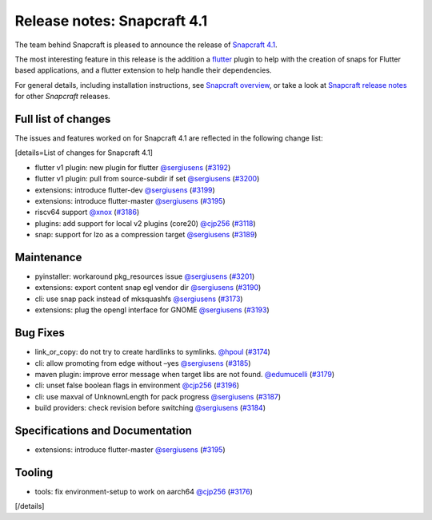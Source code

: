 .. 18769.md

.. \_release-notes-snapcraft-4-1:

Release notes: Snapcraft 4.1
============================

The team behind Snapcraft is pleased to announce the release of `Snapcraft 4.1 <https://github.com/snapcore/snapcraft/releases/tag/4.1>`__.

The most interesting feature in this release is the addition a `flutter <the-flutter-plugin.md>`__ plugin to help with the creation of snaps for Flutter based applications, and a flutter extension to help handle their dependencies.

For general details, including installation instructions, see `Snapcraft overview <snapcraft-overview.md>`__, or take a look at `Snapcraft release notes <snapcraft-release-notes.md>`__ for other *Snapcraft* releases.

Full list of changes
--------------------

The issues and features worked on for Snapcraft 4.1 are reflected in the following change list:

[details=List of changes for Snapcraft 4.1]

-  flutter v1 plugin: new plugin for flutter `@sergiusens <https://github.com/sergiusens>`__ (`#3192 <https://github.com/snapcore/snapcraft/pull/3192>`__)
-  flutter v1 plugin: pull from source-subdir if set `@sergiusens <https://github.com/sergiusens>`__ (`#3200 <https://github.com/snapcore/snapcraft/pull/3200>`__)
-  extensions: introduce flutter-dev `@sergiusens <https://github.com/sergiusens>`__ (`#3199 <https://github.com/snapcore/snapcraft/pull/3199>`__)
-  extensions: introduce flutter-master `@sergiusens <https://github.com/sergiusens>`__ (`#3195 <https://github.com/snapcore/snapcraft/pull/3195>`__)
-  riscv64 support `@xnox <https://github.com/xnox>`__ (`#3186 <https://github.com/snapcore/snapcraft/pull/3186>`__)
-  plugins: add support for local v2 plugins (core20) `@cjp256 <https://github.com/cjp256>`__ (`#3118 <https://github.com/snapcore/snapcraft/pull/3118>`__)
-  snap: support for lzo as a compression target `@sergiusens <https://github.com/sergiusens>`__ (`#3189 <https://github.com/snapcore/snapcraft/pull/3189>`__)

Maintenance
-----------

-  pyinstaller: workaround pkg_resources issue `@sergiusens <https://github.com/sergiusens>`__ (`#3201 <https://github.com/snapcore/snapcraft/pull/3201>`__)
-  extensions: export content snap egl vendor dir `@sergiusens <https://github.com/sergiusens>`__ (`#3190 <https://github.com/snapcore/snapcraft/pull/3190>`__)
-  cli: use snap pack instead of mksquashfs `@sergiusens <https://github.com/sergiusens>`__ (`#3173 <https://github.com/snapcore/snapcraft/pull/3173>`__)
-  extensions: plug the opengl interface for GNOME `@sergiusens <https://github.com/sergiusens>`__ (`#3193 <https://github.com/snapcore/snapcraft/pull/3193>`__)

Bug Fixes
---------

-  link_or_copy: do not try to create hardlinks to symlinks. `@hpoul <https://github.com/hpoul>`__ (`#3174 <https://github.com/snapcore/snapcraft/pull/3174>`__)
-  cli: allow promoting from edge without –yes `@sergiusens <https://github.com/sergiusens>`__ (`#3185 <https://github.com/snapcore/snapcraft/pull/3185>`__)
-  maven plugin: improve error message when target libs are not found. `@edumucelli <https://github.com/edumucelli>`__ (`#3179 <https://github.com/snapcore/snapcraft/pull/3179>`__)
-  cli: unset false boolean flags in environment `@cjp256 <https://github.com/cjp256>`__ (`#3196 <https://github.com/snapcore/snapcraft/pull/3196>`__)
-  cli: use maxval of UnknownLength for pack progress `@sergiusens <https://github.com/sergiusens>`__ (`#3187 <https://github.com/snapcore/snapcraft/pull/3187>`__)
-  build providers: check revision before switching `@sergiusens <https://github.com/sergiusens>`__ (`#3184 <https://github.com/snapcore/snapcraft/pull/3184>`__)

Specifications and Documentation
--------------------------------

-  extensions: introduce flutter-master `@sergiusens <https://github.com/sergiusens>`__ (`#3195 <https://github.com/snapcore/snapcraft/pull/3195>`__)

Tooling
-------

-  tools: fix environment-setup to work on aarch64 `@cjp256 <https://github.com/cjp256>`__ (`#3176 <https://github.com/snapcore/snapcraft/pull/3176>`__)

[/details]
